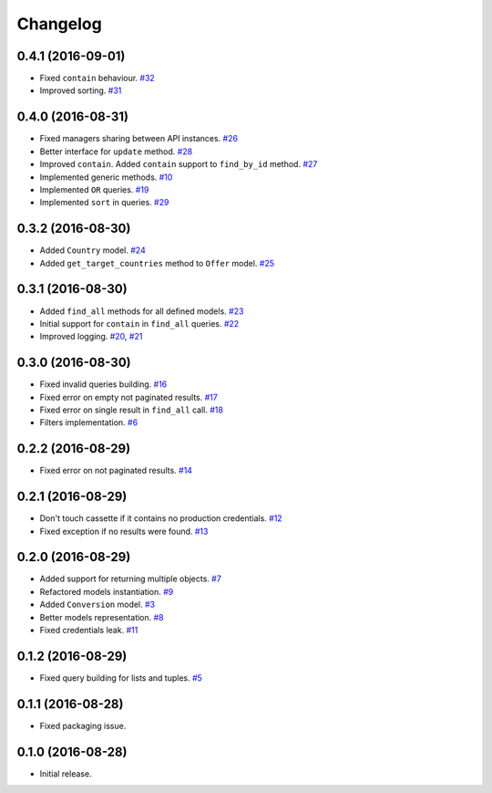 .. _changelog:

Changelog
=========

0.4.1 (2016-09-01)
------------------

* Fixed ``contain`` behaviour. `#32`_
* Improved sorting. `#31`_

0.4.0 (2016-08-31)
------------------

* Fixed managers sharing between API instances. `#26`_
* Better interface for ``update`` method. `#28`_
* Improved ``contain``. Added ``contain`` support to ``find_by_id`` method. `#27`_
* Implemented generic methods. `#10`_
* Implemented ``OR`` queries. `#19`_
* Implemented ``sort`` in queries. `#29`_

0.3.2 (2016-08-30)
------------------

* Added ``Country`` model. `#24`_
* Added ``get_target_countries`` method to ``Offer`` model. `#25`_

0.3.1 (2016-08-30)
------------------

* Added ``find_all`` methods for all defined models. `#23`_
* Initial support for ``contain`` in ``find_all`` queries. `#22`_
* Improved logging. `#20`_, `#21`_

0.3.0 (2016-08-30)
------------------

* Fixed invalid queries building. `#16`_
* Fixed error on empty not paginated results. `#17`_
* Fixed error on single result in ``find_all`` call. `#18`_
* Filters implementation. `#6`_

0.2.2 (2016-08-29)
------------------

* Fixed error on not paginated results. `#14`_

0.2.1 (2016-08-29)
------------------

* Don't touch cassette if it contains no production credentials. `#12`_
* Fixed exception if no results were found. `#13`_

0.2.0 (2016-08-29)
------------------

* Added support for returning multiple objects. `#7`_
* Refactored models instantiation. `#9`_
* Added ``Conversion`` model. `#3`_
* Better models representation. `#8`_
* Fixed credentials leak. `#11`_

0.1.2 (2016-08-29)
------------------

* Fixed query building for lists and tuples. `#5`_

0.1.1 (2016-08-28)
------------------

* Fixed packaging issue.

0.1.0 (2016-08-28)
------------------

* Initial release.


.. _#32: https://github.com/Stranger6667/pyoffers/issues/32
.. _#31: https://github.com/Stranger6667/pyoffers/issues/31
.. _#29: https://github.com/Stranger6667/pyoffers/issues/29
.. _#28: https://github.com/Stranger6667/pyoffers/issues/28
.. _#27: https://github.com/Stranger6667/pyoffers/issues/27
.. _#26: https://github.com/Stranger6667/pyoffers/issues/26
.. _#25: https://github.com/Stranger6667/pyoffers/issues/25
.. _#24: https://github.com/Stranger6667/pyoffers/issues/24
.. _#23: https://github.com/Stranger6667/pyoffers/issues/23
.. _#22: https://github.com/Stranger6667/pyoffers/issues/22
.. _#21: https://github.com/Stranger6667/pyoffers/issues/21
.. _#20: https://github.com/Stranger6667/pyoffers/issues/20
.. _#19: https://github.com/Stranger6667/pyoffers/issues/19
.. _#18: https://github.com/Stranger6667/pyoffers/issues/18
.. _#17: https://github.com/Stranger6667/pyoffers/issues/17
.. _#16: https://github.com/Stranger6667/pyoffers/issues/16
.. _#14: https://github.com/Stranger6667/pyoffers/issues/14
.. _#13: https://github.com/Stranger6667/pyoffers/issues/13
.. _#12: https://github.com/Stranger6667/pyoffers/issues/12
.. _#11: https://github.com/Stranger6667/pyoffers/issues/11
.. _#10: https://github.com/Stranger6667/pyoffers/issues/10
.. _#9: https://github.com/Stranger6667/pyoffers/issues/9
.. _#8: https://github.com/Stranger6667/pyoffers/issues/8
.. _#7: https://github.com/Stranger6667/pyoffers/issues/7
.. _#6: https://github.com/Stranger6667/pyoffers/issues/6
.. _#5: https://github.com/Stranger6667/pyoffers/issues/5
.. _#3: https://github.com/Stranger6667/pyoffers/issues/3